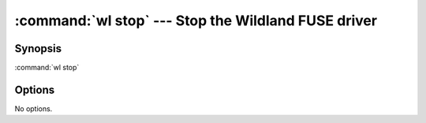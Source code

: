 .. program:: wl-stop
.. _wl-stop:

:command:`wl stop` --- Stop the Wildland FUSE driver
====================================================================

Synopsis
--------

:command:`wl stop`

Options
-------

No options.
